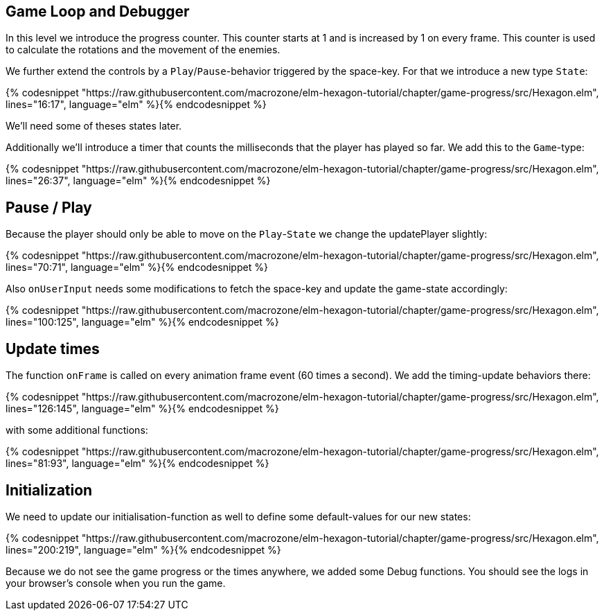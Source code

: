 Game Loop and Debugger
----------------------

In this level we introduce the progress counter. This counter starts at 1 and is increased by 1 on every frame. This counter is used to calculate the rotations and the movement of the enemies.

We further extend the controls by a `Play`/`Pause`-behavior triggered by the space-key. For that we introduce a new type `State`:

{% codesnippet "https://raw.githubusercontent.com/macrozone/elm-hexagon-tutorial/chapter/game-progress/src/Hexagon.elm", lines="16:17", language="elm" %}{% endcodesnippet %}

We'll need some of theses states later.

Additionally we'll introduce a timer that counts the milliseconds that the player has played so far. We add this to the `Game`-type:

{% codesnippet "https://raw.githubusercontent.com/macrozone/elm-hexagon-tutorial/chapter/game-progress/src/Hexagon.elm", lines="26:37", language="elm" %}{% endcodesnippet %}

== Pause / Play

Because the player should only be able to move on the `Play`-`State` we change the updatePlayer slightly:

{% codesnippet "https://raw.githubusercontent.com/macrozone/elm-hexagon-tutorial/chapter/game-progress/src/Hexagon.elm", lines="70:71", language="elm" %}{% endcodesnippet %}

Also `onUserInput` needs some modifications to fetch the space-key and update the game-state accordingly:

{% codesnippet "https://raw.githubusercontent.com/macrozone/elm-hexagon-tutorial/chapter/game-progress/src/Hexagon.elm", lines="100:125", language="elm" %}{% endcodesnippet %}

== Update times

The function `onFrame` is called on every animation frame event (60 times a second). We add the timing-update behaviors there:

{% codesnippet "https://raw.githubusercontent.com/macrozone/elm-hexagon-tutorial/chapter/game-progress/src/Hexagon.elm", lines="126:145", language="elm" %}{% endcodesnippet %}

with some additional functions:

{% codesnippet "https://raw.githubusercontent.com/macrozone/elm-hexagon-tutorial/chapter/game-progress/src/Hexagon.elm", lines="81:93", language="elm" %}{% endcodesnippet %}


== Initialization

We need to update our initialisation-function as well to define some default-values for our new states:

{% codesnippet "https://raw.githubusercontent.com/macrozone/elm-hexagon-tutorial/chapter/game-progress/src/Hexagon.elm", lines="200:219", language="elm" %}{% endcodesnippet %}

Because we do not see the game progress or the times anywhere, we added some Debug functions.
You should see the logs in your browser's console when you run the game.
